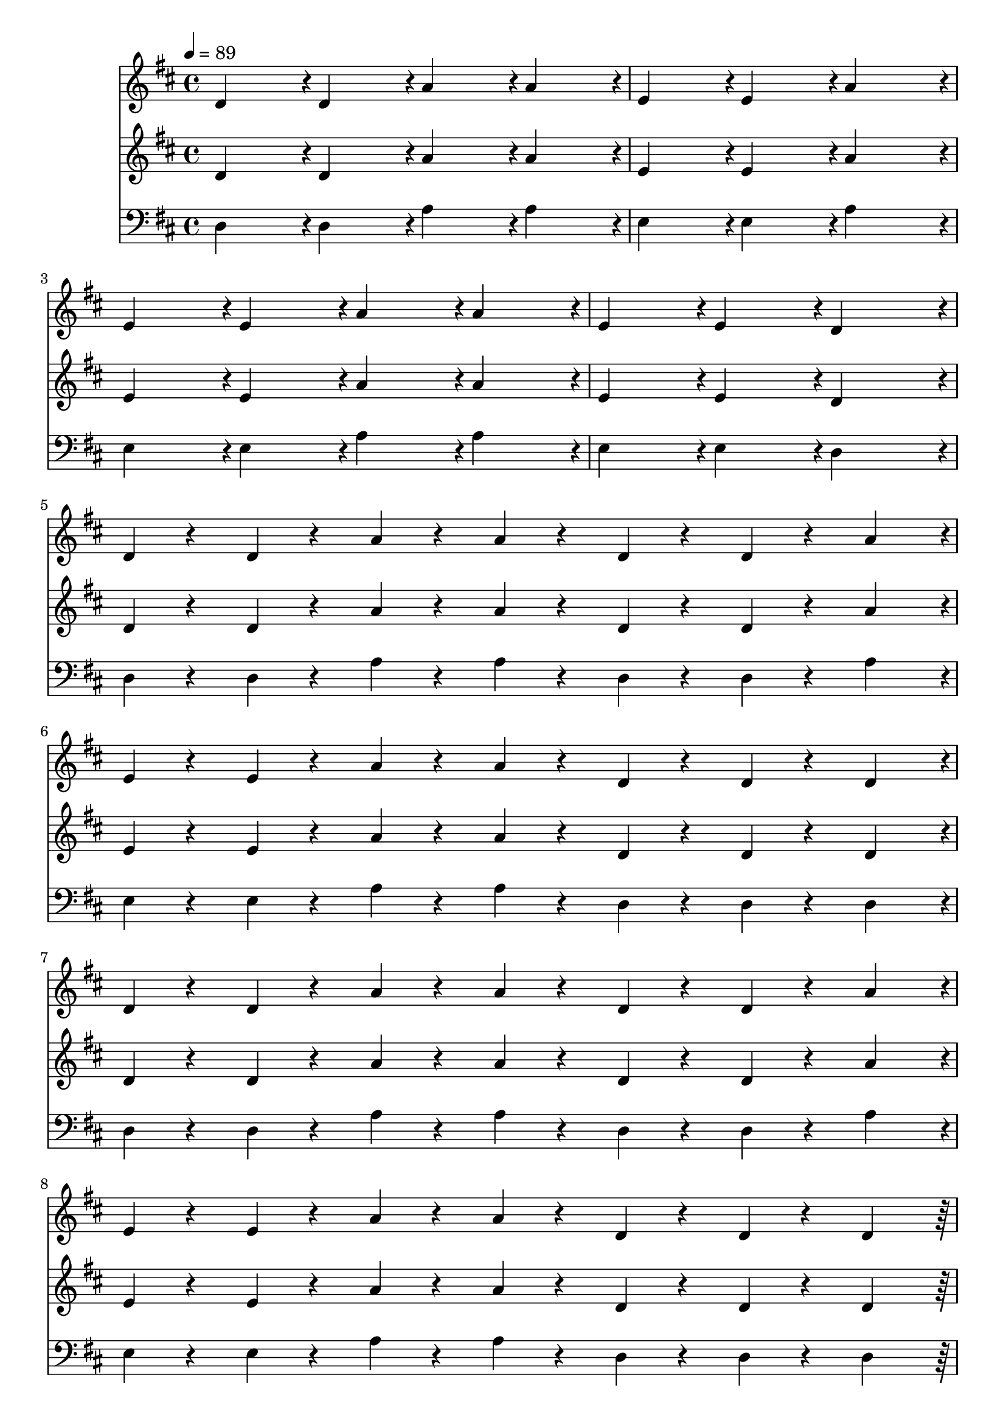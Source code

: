 % Lily was here -- automatically converted by /home/rchorda/lilypond/usr/bin/midi2ly from Compendio.mid
\version "2.14.0"

\layout {
  \context {
    \Voice
    \remove "Note_heads_engraver"
    \consists "Completion_heads_engraver"
    \remove "Rest_engraver"
    \consists "Completion_rest_engraver"
  }
}

trackAchannelA = {


  \key d \major
    
  \time 4/4 
  

  \key d \major
  
  \tempo 4 = 89 
  
}

trackAchannelB = {
  d'4*479/480 r4*1/480 d'4*479/480 r4*1/480 a'4*479/480 r4*1/480 a'4*479/480 
  r4*1/480 
  | % 2
  e'4*479/480 r4*1/480 e'4*479/480 r4*1/480 a'4*959/480 r4*1/480 
  | % 3
  e'4*479/480 r4*1/480 e'4*479/480 r4*1/480 a'4*479/480 r4*1/480 a'4*479/480 
  r4*1/480 
  | % 4
  e'4*479/480 r4*1/480 e'4*479/480 r4*1/480 d'4*959/480 r4*1/480 
  | % 5
  d'4*119/480 r4*121/480 d'4*119/480 r4*121/480 a'4*119/480 r4*121/480 a'4*119/480 
  r4*121/480 d'4*119/480 r4*121/480 d'4*119/480 r4*121/480 a'4*479/480 
  r4*1/480 
  | % 6
  e'4*119/480 r4*121/480 e'4*119/480 r4*121/480 a'4*119/480 r4*121/480 a'4*119/480 
  r4*121/480 d'4*119/480 r4*121/480 d'4*119/480 r4*121/480 d'4*479/480 
  r4*1/480 
  | % 7
  d'4*119/480 r4*121/480 d'4*119/480 r4*121/480 a'4*119/480 r4*121/480 a'4*119/480 
  r4*121/480 d'4*119/480 r4*121/480 d'4*119/480 r4*121/480 a'4*479/480 
  r4*1/480 
  | % 8
  e'4*119/480 r4*121/480 e'4*119/480 r4*121/480 a'4*119/480 r4*121/480 a'4*119/480 
  r4*121/480 d'4*119/480 r4*121/480 d'4*119/480 r4*121/480 d'4*479/480 
  r4*241/480 d'4*239/480 r4*1/480 fis'4*239/480 r4*1/480 d'4*239/480 
  r4*1/480 g'4*239/480 r4*1/480 a'4*719/480 r4*241/480 d'4*239/480 
  r4*1/480 fis'4*239/480 r4*1/480 d'4*239/480 r4*1/480 g'4*959/480 
  r4*1/480 
  | % 11
  cis'4*1919/480 r4*241/480 d'4*239/480 r4*1/480 fis'4*239/480 
  r4*1/480 d'4*239/480 r4*1/480 g'4*239/480 r4*1/480 a'4*719/480 
  r4*241/480 d'4*239/480 r4*1/480 fis'4*239/480 r4*1/480 d'4*239/480 
  r4*1/480 g'4*959/480 r4*1/480 
  | % 14
  b'4*959/480 r4*1/480 a'4*959/480 r4*1/480 
  | % 15
  d'4*239/480 r4*1/480 d'4*119/480 r4*121/480 d'4*119/480 r4*121/480 d'4*119/480 
  r4*121/480 d'4*239/480 r4*1/480 d'4*119/480 r4*121/480 d'4*119/480 
  r4*121/480 d'4*119/480 r4*121/480 
  | % 16
  a'4*239/480 r4*1/480 a'4*119/480 r4*121/480 a'4*119/480 r4*121/480 a'4*119/480 
  r4*121/480 a'4*239/480 r4*1/480 a'4*119/480 r4*121/480 a'4*119/480 
  r4*121/480 a'4*119/480 r4*121/480 
  | % 17
  d'4*119/480 r4*1/480 d'4*119/480 r4*1/480 d'4*119/480 r4*1/480 d'4*119/480 
  r4*1/480 cis''4*479/480 r4*1/480 cis''4*479/480 r4*1/480 fis''4*479/480 
  r4*1/480 
  | % 18
  b'4*239/480 r4*1/480 b'4*239/480 r4*1/480 cis''4*239/480 r4*1/480 cis''4*239/480 
  r4*1/480 d''4*239/480 r4*1/480 d''4*239/480 r4*1/480 e''4*479/480 
  r4*1/480 
  | % 19
  a'4*119/480 r4*1/480 b'4*119/480 r4*1/480 cis''4*119/480 r4*1/480 d''4*119/480 
  r4*1/480 e''4*479/480 r4*1/480 fis''4*239/480 r4*1/480 g''4*239/480 
  r4*1/480 fis''4*479/480 r4*1/480 
  | % 20
  cis''4*119/480 r4*1/480 cis''4*119/480 r4*1/480 cis''4*119/480 
  r4*1/480 cis''4*119/480 r4*1/480 b'4*239/480 r4*1/480 a'4*239/480 
  r4*1/480 b'4*479/480 r4*1/480 b'4*479/480 r4*1/480 
  | % 21
  d'4*479/480 r4*1/480 fis'4*239/480 r4*1/480 fis'4*239/480 r4*1/480 fis'4*239/480 
  r4*1/480 e'4*239/480 r4*1/480 g'4*479/480 r4*1/480 
  | % 22
  g'4*239/480 r4*1/480 g'4*239/480 r4*1/480 a'4*479/480 r4*1/480 b'4*479/480 
  r4*1/480 cis''4*479/480 r4*1/480 
  | % 23
  d''4*239/480 r4*1/480 d''4*239/480 r4*1/480 a'4*479/480 r4*1/480 g'4*239/480 
  r4*1/480 g'4*239/480 r4*1/480 e'4*479/480 r4*1/480 
  | % 24
  fis'4*719/480 r4*1/480 a'4*239/480 r4*1/480 g'4*959/480 r4*1/480 
  | % 25
  a'4*58/480 r4*1/480 a'4*58/480 r4*2/480 a'4*58/480 r4*1/480 a'4*58/480 
  r4*2/480 a'4*58/480 r4*1/480 a'4*58/480 r4*2/480 a'4*58/480 r4*1/480 a'4*58/480 
  r4*2/480 a'4*58/480 r4*1/480 a'4*58/480 r4*2/480 a'4*58/480 r4*1/480 a'4*58/480 
  r4*2/480 a'4*58/480 r4*1/480 a'4*58/480 r4*2/480 a'4*58/480 r4*1/480 a'4*58/480 
  r4*10/480 g'4*959/480 r4*241/480 dis'4*239/480 r4*1/480 d'4*239/480 
  r4*1/480 cis'4*239/480 r4*1/480 d'4*239/480 r4*1/480 dis'4*239/480 
  r4*481/480 
  | % 27
  a'4*58/480 r4*1/480 a'4*58/480 r4*2/480 a'4*58/480 r4*1/480 a'4*58/480 
  r4*2/480 a'4*58/480 r4*1/480 a'4*58/480 r4*2/480 a'4*58/480 r4*1/480 a'4*58/480 
  r4*2/480 a'4*58/480 r4*1/480 a'4*58/480 r4*2/480 a'4*58/480 r4*1/480 a'4*58/480 
  r4*2/480 a'4*58/480 r4*1/480 a'4*58/480 r4*2/480 a'4*58/480 r4*1/480 a'4*58/480 
  r4*10/480 g'4*959/480 r4*1/480 
  | % 28
  dis'4*239/480 r4*1/480 d'4*239/480 r4*1/480 cis'4*239/480 r4*241/480 cis'4*479/480 
  r4*1/480 d'4*479/480 r4*1/480 
  | % 29
  a'4*58/480 r4*1/480 a'4*58/480 r4*2/480 a'4*58/480 r4*1/480 a'4*58/480 
  r4*2/480 a'4*58/480 r4*1/480 a'4*58/480 r4*2/480 a'4*58/480 r4*1/480 a'4*58/480 
  r4*2/480 a'4*58/480 r4*1/480 a'4*58/480 r4*2/480 a'4*58/480 r4*1/480 a'4*58/480 
  r4*2/480 a'4*58/480 r4*1/480 a'4*58/480 r4*2/480 a'4*58/480 r4*1/480 a'4*58/480 
  r4*10/480 g'4*959/480 r4*241/480 dis'4*239/480 r4*1/480 d'4*239/480 
  r4*1/480 cis'4*239/480 r4*1/480 d'4*239/480 r4*1/480 dis'4*239/480 
  r4*481/480 
  | % 31
  a'4*58/480 r4*1/480 a'4*58/480 r4*2/480 a'4*58/480 r4*1/480 a'4*58/480 
  r4*2/480 a'4*58/480 r4*1/480 a'4*58/480 r4*2/480 a'4*58/480 r4*1/480 a'4*58/480 
  r4*2/480 a'4*58/480 r4*1/480 a'4*58/480 r4*2/480 a'4*58/480 r4*1/480 a'4*58/480 
  r4*2/480 a'4*58/480 r4*1/480 a'4*58/480 r4*2/480 a'4*58/480 r4*1/480 a'4*58/480 
  r4*10/480 g'4*959/480 r4*1/480 
  | % 32
  cis'4*959/480 r4*1/480 d'4*479/480 r4*1/480 dis'4*479/480 r4*1/480 
  | % 33
  fis'4*239/480 r4*1/480 g'4*239/480 r4*1/480 fis'4*239/480 r4*1/480 g'4*239/480 
  r4*1/480 fis'4*239/480 r4*1/480 g'4*239/480 r4*1/480 a'4*239/480 
  r4*1/480 g'4*239/480 r4*1/480 
  | % 34
  fis'4*239/480 r4*1/480 g'4*239/480 r4*1/480 fis'4*239/480 r4*1/480 g'4*239/480 
  r4*1/480 fis'4*239/480 r4*1/480 g'4*239/480 r4*1/480 a'4*239/480 
  r4*1/480 g'4*239/480 r4*1/480 
  | % 35
  cis'4*1919/480 r4*1/480 
  | % 36
  fis'4*119/480 r4*121/480 g'4*119/480 r4*121/480 fis'4*119/480 
  r4*121/480 g'4*119/480 r4*121/480 fis'4*119/480 r4*121/480 g'4*119/480 
  r4*121/480 a'4*119/480 r4*121/480 fis'4*119/480 r4*121/480 
  | % 37
  fis'4*119/480 r4*121/480 g'4*119/480 r4*121/480 fis'4*119/480 
  r4*121/480 g'4*119/480 r4*121/480 fis'4*119/480 r4*121/480 g'4*119/480 
  r4*121/480 a'4*119/480 r4*121/480 fis'4*119/480 r4*121/480 
  | % 38
  e'4*959/480 r4*1/480 fis'4*959/480 r4*1/480 
  | % 39
  d'4*959/480 r4*1/480 cis'4*959/480 r4*241/480 dis'4*239/480 
  r4*1/480 d'4*239/480 r4*1/480 cis'4*239/480 r4*1/480 d'4*959/480 
  r4*1/480 
  | % 41
  a'4*959/480 r4*1/480 g'4*959/480 r4*241/480 ais'4*239/480 r4*1/480 a'4*239/480 
  r4*1/480 a'4*239/480 r4*1/480 a'4*479/480 r4*1/480 g'4*479/480 
  r4*1/480 
  | % 43
  fis'4*1919/480 r4*1/480 
  | % 44
  cis''4*479/480 r4*1/480 b'4*959/480 r4*481/480 
  | % 45
  a'4*479/480 r4*1/480 gis'4*959/480 r4*481/480 
  | % 46
  f'4*479/480 r4*1/480 e'4*959/480 r4*481/480 
  | % 47
  b'4*239/480 r4*1/480 b'4*239/480 r4*241/480 b'4*239/480 r4*1/480 b'4*239/480 
  r4*1/480 b'4*239/480 r4*241/480 b'4*239/480 r4*1/480 
  | % 48
  fis'4*239/480 r4*1/480 fis'4*239/480 r4*241/480 fis'4*239/480 
  r4*1/480 fis'4*959/480 r4*1/480 
  | % 49
  c'4*959/480 r4*1/480 cis'4*479/480 r4*241/480 e'4*239/480 r4*1/480 
  | % 50
  f'4*479/480 r4*1/480 g'4*959/480 r4*481/480 
  | % 51
  g'4*479/480 r4*1/480 a'4*959/480 r4*481/480 
  | % 52
  b'4*1919/480 r4*1/480 
  | % 53
  d'4*719/480 r4*1/480 cis'4*239/480 r4*1/480 d'4*719/480 r4*1/480 cis'4*239/480 
  r4*1/480 
  | % 54
  d'4*959/480 r4*1/480 d'4*359/480 r4*1/480 cis'4*119/480 r4*1/480 d'4*359/480 
  r4*1/480 cis'4*119/480 r4*1/480 
  | % 55
  a'4*479/480 r4*1/480 a'4*119/480 r4*1/480 a'4*119/480 r4*1/480 cis''4*119/480 
  r4*1/480 cis''4*119/480 r4*1/480 a'4*119/480 r4*1/480 a'4*119/480 
  r4*1/480 cis''4*119/480 r4*1/480 cis''4*119/480 r4*1/480 a'4*119/480 
  r4*1/480 a'4*119/480 r4*1/480 cis''4*119/480 r4*1/480 cis''4*119/480 
  r4*1/480 
  | % 56
  d''4*479/480 r4*1/480 e''4*119/480 r4*1/480 e''4*119/480 r4*1/480 fis''4*119/480 
  r4*1/480 fis''4*119/480 r4*1/480 e''4*119/480 r4*1/480 e''4*119/480 
  r4*1/480 fis''4*119/480 r4*1/480 fis''4*119/480 r4*1/480 e''4*119/480 
  r4*1/480 e''4*119/480 r4*1/480 fis''4*119/480 r4*1/480 fis''4*119/480 
  r4*1/480 
  | % 57
  a''4*239/480 r4*1/480 g''4*239/480 r4*1/480 fis''4*239/480 
  r4*1/480 e''4*239/480 r4*1/480 d''4*239/480 r4*1/480 cis''4*239/480 
  r4*1/480 b'4*239/480 r4*1/480 a'4*239/480 r4*1/480 
  | % 58
  g'4*239/480 r4*1/480 fis'4*239/480 r4*1/480 e'4*239/480 r4*1/480 d'4*239/480 
  r4*1/480 cis'4*959/480 r4*1/480 
  | % 59
  cis'4*959/480 r4*1/480 d'4*959/480 r4*1/480 
  | % 60
  cis'4*959/480 r4*1/480 d'4*959/480 r4*1/480 
  | % 61
  fis'4*959/480 r4*1/480 e'4*959/480 r4*1/480 
  | % 62
  b'4*479/480 r4*1/480 a'4*239/480 r4*1/480 g'4*239/480 r4*1/480 fis'4*479/480 
  r4*1/480 a'4*479/480 r4*1/480 
  | % 63
  g'4*479/480 r4*1/480 fis'4*239/480 r4*1/480 e'4*239/480 r4*1/480 d'4*479/480 
  r4*1/480 fis'4*479/480 r4*1/480 
  | % 64
  b4*959/480 r4*961/480 
  | % 65
  fis'4*479/480 r4*1/480 e'4*239/480 r4*1/480 d'4*239/480 r4*1/480 d'4*479/480 
  r4*1/480 e'4*479/480 r4*1/480 
  | % 66
  e'4*1439/480 r4*1/480 a4*479/480 r4*1/480 
  | % 67
  cis'4*479/480 r4*1/480 b4*479/480 r4*1/480 b4*479/480 r4*1/480 a4*479/480 
  r4*1/480 
  | % 68
  b4*959/480 r4*1/480 a4*959/480 r4*481/480 b'4*479/480 r4*481/480 b'4*479/480 
  r4*1/480 
  | % 70
  e'4*119/480 r4*1/480 g'4*119/480 r4*1/480 b'4*119/480 r4*1/480 g'4*119/480 
  r4*1/480 fis'4*479/480 r4*1/480 fis'4*959/480 r4*1/480 
  | % 71
  d'4*479/480 r4*1/480 fis'4*239/480 r4*1/480 a'4*239/480 r4*1/480 b'4*479/480 
  r4*1/480 g'4*239/480 r4*1/480 d'4*239/480 r4*1/480 
  | % 72
  e'4*479/480 r4*1/480 a'4*159/480 r4*1/480 b'4*159/480 r4*1/480 cis''4*159/480 
  r4*1/480 a'4*479/480 r4*1/480 g'4*479/480 r4*1/480 
  | % 73
  a'4*479/480 r4*1/480 b'4*479/480 r4*1/480 d'4*479/480 r4*1/480 cis''4*479/480 
  r4*1/480 
  | % 74
  d'4*239/480 r4*1/480 g'4*239/480 r4*1/480 fis'4*239/480 r4*1/480 b'4*239/480 
  r4*1/480 cis''4*479/480 r4*241/480 e''4*239/480 r4*1/480 
  | % 75
  e''4*159/480 r4*1/480 g''4*159/480 r4*1/480 fis''4*159/480 
  r4*1/480 a''4*479/480 r4*1/480 b''4*959/480 r4*481/480 b'4*479/480 
  r4*481/480 b'4*479/480 r4*1/480 
  | % 77
  d'4*239/480 r4*1/480 fis'4*479/480 r4*1/480 d'4*239/480 r4*1/480 fis'4*479/480 
  r4*1/480 d'4*239/480 r4*1/480 a'4*239/480 r4*1/480 
  | % 78
  b'4*239/480 r4*1/480 fis'4*479/480 r4*1/480 b'4*239/480 r4*1/480 fis'4*479/480 
  r4*1/480 b'4*239/480 r4*1/480 g'4*239/480 r4*1/480 
  | % 79
  cis''4*239/480 r4*1/480 g'4*479/480 r4*1/480 cis''4*239/480 
  r4*1/480 g'4*479/480 r4*1/480 a'4*479/480 r4*1/480 
  | % 80
  d''4*719/480 r4*1/480 fis'4*719/480 r4*1/480 d''4*479/480 r4*1/480 
  | % 81
  cis''4*719/480 r4*1/480 fis'4*719/480 r4*1/480 d''4*239/480 
  r4*1/480 cis''4*239/480 r4*1/480 
  | % 82
  b'4*719/480 r4*1/480 fis'4*719/480 r4*1/480 g'4*479/480 r4*1/480 
  | % 83
  e'4*719/480 r4*1/480 a'4*719/480 r4*1/480 e'4*479/480 r4*1/480 
  | % 84
  g'4*239/480 r4*1/480 fis'4*239/480 r4*1/480 e'4*239/480 r4*1/480 g'4*239/480 
  r4*1/480 fis'4*959/480 r4*1/480 
  | % 85
  d''4*239/480 r4*1/480 fis''4*239/480 r4*1/480 d''4*239/480 
  r4*1/480 cis''4*239/480 r4*1/480 b'4*239/480 r4*1/480 a'4*239/480 
  r4*1/480 d''4*479/480 r4*1/480 
  | % 86
  b'4*239/480 r4*1/480 d''4*239/480 r4*1/480 cis''4*159/480 r4*1/480 b'4*159/480 
  r4*1/480 a'4*159/480 r4*1/480 cis''4*239/480 r4*1/480 fis'4*719/480 
  r4*1/480 
  | % 87
  d''4*159/480 r4*1/480 cis''4*159/480 r4*1/480 a'4*159/480 r4*1/480 e''4*479/480 
  r4*1/480 d''4*159/480 r4*1/480 cis''4*159/480 r4*1/480 a'4*159/480 
  r4*1/480 e''4*479/480 r4*1/480 
  | % 88
  d''4*719/480 r4*1/480 cis''4*719/480 r4*1/480 a'4*479/480 r4*1/480 
  | % 89
  g'4*239/480 r4*1/480 fis'4*239/480 r4*1/480 d'4*239/480 r4*1/480 d'4*239/480 
  r4*1/480 e'4*239/480 r4*1/480 fis'4*239/480 r4*1/480 e'4*479/480 
  r4*1/480 
  | % 90
  e'4*239/480 r4*1/480 g'4*239/480 r4*1/480 a'4*239/480 r4*1/480 b'4*239/480 
  r4*1/480 d''4*359/480 r4*1/480 cis''4*119/480 r4*1/480 d''4*479/480 
  r4*1/480 
  | % 91
  cis''4*239/480 r4*1/480 d''4*239/480 r4*1/480 e''4*359/480 
  r4*1/480 cis''4*119/480 r4*1/480 e''4*959/480 r4*1/480 
  | % 92
  d''4*239/480 r4*1/480 e''4*239/480 r4*1/480 a''4*1439/480 r4*1/480 
  | % 93
  d'4*239/480 r4*1/480 fis'4*479/480 r4*1/480 d'4*239/480 r4*1/480 fis'4*479/480 
  r4*1/480 d'4*239/480 r4*1/480 a'4*239/480 r4*1/480 
  | % 94
  b'4*239/480 r4*1/480 fis'4*479/480 r4*1/480 b'4*239/480 r4*1/480 fis'4*479/480 
  r4*1/480 d'4*239/480 r4*1/480 b4*239/480 r4*1/480 
  | % 95
  g4*239/480 r4*1/480 b4*479/480 r4*1/480 g4*239/480 r4*1/480 b4*479/480 
  r4*1/480 g4*239/480 r4*1/480 cis'4*239/480 r4*1/480 
  | % 96
  e'4*239/480 r4*1/480 cis'4*479/480 r4*1/480 e'4*239/480 r4*1/480 b4*479/480 
  r4*1/480 e'4*239/480 r4*1/480 d'4*239/480 r4*1/480 
  | % 97
  g'4*719/480 r4*1/480 b4*719/480 r4*1/480 g'4*479/480 r4*1/480 
  | % 98
  fis'4*719/480 r4*1/480 b4*719/480 r4*1/480 g'4*239/480 r4*1/480 fis'4*239/480 
  r4*1/480 
  | % 99
  e'4*719/480 r4*1/480 cis''4*719/480 r4*1/480 a'4*479/480 r4*1/480 
  | % 100
  b'4*239/480 r4*1/480 a'4*239/480 r4*1/480 g'4*239/480 r4*1/480 b'4*239/480 
  r4*1/480 d''4*959/480 
}

trackA = <<
  \context Voice = voiceA \trackAchannelA
  \context Voice = voiceB \trackAchannelB
>>


trackBchannelA = {
  

  \key d \major
  
}

trackBchannelB = {
  d'4*479/480 r4*1/480 d'4*479/480 r4*1/480 a'4*479/480 r4*1/480 a'4*479/480 
  r4*1/480 
  | % 2
  e'4*479/480 r4*1/480 e'4*479/480 r4*1/480 a'4*959/480 r4*1/480 
  | % 3
  e'4*479/480 r4*1/480 e'4*479/480 r4*1/480 a'4*479/480 r4*1/480 a'4*479/480 
  r4*1/480 
  | % 4
  e'4*479/480 r4*1/480 e'4*479/480 r4*1/480 d'4*959/480 r4*1/480 
  | % 5
  d'4*119/480 r4*121/480 d'4*119/480 r4*121/480 a'4*119/480 r4*121/480 a'4*119/480 
  r4*121/480 d'4*119/480 r4*121/480 d'4*119/480 r4*121/480 a'4*479/480 
  r4*1/480 
  | % 6
  e'4*119/480 r4*121/480 e'4*119/480 r4*121/480 a'4*119/480 r4*121/480 a'4*119/480 
  r4*121/480 d'4*119/480 r4*121/480 d'4*119/480 r4*121/480 d'4*479/480 
  r4*1/480 
  | % 7
  d'4*119/480 r4*121/480 d'4*119/480 r4*121/480 a'4*119/480 r4*121/480 a'4*119/480 
  r4*121/480 d'4*119/480 r4*121/480 d'4*119/480 r4*121/480 a'4*479/480 
  r4*1/480 
  | % 8
  e'4*119/480 r4*121/480 e'4*119/480 r4*121/480 a'4*119/480 r4*121/480 a'4*119/480 
  r4*121/480 d'4*119/480 r4*121/480 d'4*119/480 r4*121/480 d'4*479/480 
  r4*241/480 d'4*239/480 r4*1/480 fis'4*239/480 r4*1/480 d'4*239/480 
  r4*1/480 g'4*239/480 r4*1/480 a'4*719/480 r4*241/480 d'4*239/480 
  r4*1/480 fis'4*239/480 r4*1/480 d'4*239/480 r4*1/480 g'4*959/480 
  r4*1/480 
  | % 11
  cis'4*1919/480 r4*241/480 d'4*239/480 r4*1/480 fis'4*239/480 
  r4*1/480 d'4*239/480 r4*1/480 g'4*239/480 r4*1/480 a'4*719/480 
  r4*241/480 d'4*239/480 r4*1/480 fis'4*239/480 r4*1/480 d'4*239/480 
  r4*1/480 g'4*959/480 r4*1/480 
  | % 14
  b'4*959/480 r4*1/480 a'4*959/480 r4*1/480 
  | % 15
  d'4*239/480 r4*1/480 d'4*119/480 r4*121/480 d'4*119/480 r4*121/480 d'4*119/480 
  r4*121/480 d'4*239/480 r4*1/480 d'4*119/480 r4*121/480 d'4*119/480 
  r4*121/480 d'4*119/480 r4*121/480 
  | % 16
  a'4*239/480 r4*1/480 a'4*119/480 r4*121/480 a'4*119/480 r4*121/480 a'4*119/480 
  r4*121/480 a'4*239/480 r4*1/480 a'4*119/480 r4*121/480 a'4*119/480 
  r4*121/480 a'4*119/480 r4*121/480 
  | % 17
  d'4*119/480 r4*1/480 d'4*119/480 r4*1/480 d'4*119/480 r4*1/480 d'4*119/480 
  r4*1/480 cis'4*479/480 r4*1/480 cis'4*479/480 r4*1/480 fis'4*479/480 
  r4*1/480 
  | % 18
  b4*239/480 r4*1/480 b4*239/480 r4*1/480 cis'4*239/480 r4*1/480 cis'4*239/480 
  r4*1/480 d'4*239/480 r4*1/480 d'4*239/480 r4*1/480 e'4*479/480 
  r4*1/480 
  | % 19
  a4*119/480 r4*1/480 b4*119/480 r4*1/480 cis'4*119/480 r4*1/480 d'4*119/480 
  r4*1/480 e'4*479/480 r4*1/480 fis'4*239/480 r4*1/480 g'4*239/480 
  r4*1/480 fis'4*479/480 r4*1/480 
  | % 20
  cis''4*119/480 r4*1/480 cis''4*119/480 r4*1/480 cis''4*119/480 
  r4*1/480 cis''4*119/480 r4*1/480 b'4*239/480 r4*1/480 a'4*239/480 
  r4*1/480 b'4*479/480 r4*1/480 b'4*479/480 r4*1/480 
  | % 21
  d'4*479/480 r4*1/480 fis'4*239/480 r4*1/480 fis'4*239/480 r4*1/480 fis'4*239/480 
  r4*1/480 e'4*239/480 r4*1/480 g'4*479/480 r4*1/480 
  | % 22
  g'4*239/480 r4*1/480 g'4*239/480 r4*1/480 a'4*479/480 r4*1/480 b'4*479/480 
  r4*1/480 cis''4*479/480 r4*1/480 
  | % 23
  d''4*239/480 r4*1/480 d''4*239/480 r4*1/480 a'4*479/480 r4*1/480 g'4*239/480 
  r4*1/480 g'4*239/480 r4*1/480 e'4*479/480 r4*1/480 
  | % 24
  fis'4*719/480 r4*1/480 a'4*239/480 r4*1/480 g'4*959/480 r4*1/480 
  | % 25
  a'4*58/480 r4*1/480 a'4*58/480 r4*2/480 a'4*58/480 r4*1/480 a'4*58/480 
  r4*2/480 a'4*58/480 r4*1/480 a'4*58/480 r4*2/480 a'4*58/480 r4*1/480 a'4*58/480 
  r4*2/480 a'4*58/480 r4*1/480 a'4*58/480 r4*2/480 a'4*58/480 r4*1/480 a'4*58/480 
  r4*2/480 a'4*58/480 r4*1/480 a'4*58/480 r4*2/480 a'4*58/480 r4*1/480 a'4*58/480 
  r4*10/480 g'4*959/480 r4*241/480 dis'4*239/480 r4*1/480 d'4*239/480 
  r4*1/480 cis'4*239/480 r4*1/480 d'4*239/480 r4*1/480 dis'4*239/480 
  r4*481/480 
  | % 27
  a'4*58/480 r4*1/480 a'4*58/480 r4*2/480 a'4*58/480 r4*1/480 a'4*58/480 
  r4*2/480 a'4*58/480 r4*1/480 a'4*58/480 r4*2/480 a'4*58/480 r4*1/480 a'4*58/480 
  r4*2/480 a'4*58/480 r4*1/480 a'4*58/480 r4*2/480 a'4*58/480 r4*1/480 a'4*58/480 
  r4*2/480 a'4*58/480 r4*1/480 a'4*58/480 r4*2/480 a'4*58/480 r4*1/480 a'4*58/480 
  r4*10/480 g'4*959/480 r4*1/480 
  | % 28
  dis'4*239/480 r4*1/480 d'4*239/480 r4*1/480 cis'4*239/480 r4*241/480 cis'4*479/480 
  r4*1/480 d'4*479/480 r4*1/480 
  | % 29
  a'4*58/480 r4*1/480 a'4*58/480 r4*2/480 a'4*58/480 r4*1/480 a'4*58/480 
  r4*2/480 a'4*58/480 r4*1/480 a'4*58/480 r4*2/480 a'4*58/480 r4*1/480 a'4*58/480 
  r4*2/480 a'4*58/480 r4*1/480 a'4*58/480 r4*2/480 a'4*58/480 r4*1/480 a'4*58/480 
  r4*2/480 a'4*58/480 r4*1/480 a'4*58/480 r4*2/480 a'4*58/480 r4*1/480 a'4*58/480 
  r4*10/480 g'4*959/480 r4*241/480 dis'4*239/480 r4*1/480 d'4*239/480 
  r4*1/480 cis'4*239/480 r4*1/480 d'4*239/480 r4*1/480 dis'4*239/480 
  r4*481/480 
  | % 31
  a'4*58/480 r4*1/480 a'4*58/480 r4*2/480 a'4*58/480 r4*1/480 a'4*58/480 
  r4*2/480 a'4*58/480 r4*1/480 a'4*58/480 r4*2/480 a'4*58/480 r4*1/480 a'4*58/480 
  r4*2/480 a'4*58/480 r4*1/480 a'4*58/480 r4*2/480 a'4*58/480 r4*1/480 a'4*58/480 
  r4*2/480 a'4*58/480 r4*1/480 a'4*58/480 r4*2/480 a'4*58/480 r4*1/480 a'4*58/480 
  r4*10/480 g'4*959/480 r4*1/480 
  | % 32
  cis'4*959/480 r4*1/480 d'4*479/480 r4*1/480 dis'4*479/480 r4*1/480 
  | % 33
  fis'4*239/480 r4*1/480 g'4*239/480 r4*1/480 fis'4*239/480 r4*1/480 g'4*239/480 
  r4*1/480 fis'4*239/480 r4*1/480 g'4*239/480 r4*1/480 a'4*239/480 
  r4*1/480 g'4*239/480 r4*1/480 
  | % 34
  fis'4*239/480 r4*1/480 g'4*239/480 r4*1/480 fis'4*239/480 r4*1/480 g'4*239/480 
  r4*1/480 fis'4*239/480 r4*1/480 g'4*239/480 r4*1/480 a'4*239/480 
  r4*1/480 g'4*239/480 r4*1/480 
  | % 35
  cis'4*1919/480 r4*1/480 
  | % 36
  fis'4*119/480 r4*121/480 g'4*119/480 r4*121/480 fis'4*119/480 
  r4*121/480 g'4*119/480 r4*121/480 fis'4*119/480 r4*121/480 g'4*119/480 
  r4*121/480 a'4*119/480 r4*121/480 fis'4*119/480 r4*121/480 
  | % 37
  fis'4*119/480 r4*121/480 g'4*119/480 r4*121/480 fis'4*119/480 
  r4*121/480 g'4*119/480 r4*121/480 fis'4*119/480 r4*121/480 g'4*119/480 
  r4*121/480 a'4*119/480 r4*121/480 fis'4*119/480 r4*121/480 
  | % 38
  e'4*959/480 r4*1/480 fis'4*959/480 r4*1/480 
  | % 39
  d'4*959/480 r4*1/480 cis'4*959/480 r4*241/480 dis'4*239/480 
  r4*1/480 d'4*239/480 r4*1/480 cis'4*239/480 r4*1/480 d'4*959/480 
  r4*1/480 
  | % 41
  a'4*959/480 r4*1/480 g'4*959/480 r4*241/480 ais'4*239/480 r4*1/480 a'4*239/480 
  r4*1/480 a'4*239/480 r4*1/480 a'4*479/480 r4*1/480 g'4*479/480 
  r4*1/480 
  | % 43
  fis'4*1919/480 r4*1/480 
  | % 44
  cis''4*479/480 r4*1/480 b'4*959/480 r4*481/480 
  | % 45
  a'4*479/480 r4*1/480 gis'4*959/480 r4*481/480 
  | % 46
  f'4*479/480 r4*1/480 e'4*959/480 r4*481/480 
  | % 47
  b'4*239/480 r4*1/480 b'4*239/480 r4*241/480 b'4*239/480 r4*1/480 b'4*239/480 
  r4*1/480 b'4*239/480 r4*241/480 b'4*239/480 r4*1/480 
  | % 48
  fis'4*239/480 r4*1/480 fis'4*239/480 r4*241/480 fis'4*239/480 
  r4*1/480 fis'4*959/480 r4*1/480 
  | % 49
  c'4*959/480 r4*1/480 cis'4*479/480 r4*241/480 e'4*239/480 r4*1/480 
  | % 50
  f'4*479/480 r4*1/480 g'4*959/480 r4*481/480 
  | % 51
  g'4*479/480 r4*1/480 a'4*959/480 r4*481/480 
  | % 52
  b'4*1919/480 r4*1/480 
  | % 53
  d'4*719/480 r4*1/480 cis'4*239/480 r4*1/480 d'4*719/480 r4*1/480 cis'4*239/480 
  r4*1/480 
  | % 54
  d'4*959/480 r4*1/480 d'4*359/480 r4*1/480 cis'4*119/480 r4*1/480 d'4*359/480 
  r4*1/480 cis'4*119/480 r4*1/480 
  | % 55
  a'4*479/480 r4*1/480 a'4*119/480 r4*1/480 a'4*119/480 r4*1/480 cis''4*119/480 
  r4*1/480 cis''4*119/480 r4*1/480 a'4*119/480 r4*1/480 a'4*119/480 
  r4*1/480 cis''4*119/480 r4*1/480 cis''4*119/480 r4*1/480 a'4*119/480 
  r4*1/480 a'4*119/480 r4*1/480 cis''4*119/480 r4*1/480 cis''4*119/480 
  r4*1/480 
  | % 56
  d'4*479/480 r4*1/480 e'4*119/480 r4*1/480 e'4*119/480 r4*1/480 fis'4*119/480 
  r4*1/480 fis'4*119/480 r4*1/480 e'4*119/480 r4*1/480 e'4*119/480 
  r4*1/480 fis'4*119/480 r4*1/480 fis'4*119/480 r4*1/480 e'4*119/480 
  r4*1/480 e'4*119/480 r4*1/480 fis'4*119/480 r4*1/480 fis'4*119/480 
  r4*1/480 
  | % 57
  a'4*239/480 r4*1/480 g'4*239/480 r4*1/480 fis'4*239/480 r4*1/480 e'4*239/480 
  r4*1/480 d''4*239/480 r4*1/480 cis''4*239/480 r4*1/480 b'4*239/480 
  r4*1/480 a'4*239/480 r4*1/480 
  | % 58
  g'4*239/480 r4*1/480 fis'4*239/480 r4*1/480 e'4*239/480 r4*1/480 d'4*239/480 
  r4*1/480 cis'4*959/480 r4*1/480 
  | % 59
  cis'4*959/480 r4*1/480 d'4*959/480 r4*1/480 
  | % 60
  cis'4*959/480 r4*1/480 d'4*959/480 r4*1/480 
  | % 61
  fis'4*959/480 r4*1/480 e'4*959/480 r4*1/480 
  | % 62
  b'4*479/480 r4*1/480 a'4*239/480 r4*1/480 g'4*239/480 r4*1/480 fis'4*479/480 
  r4*1/480 a'4*479/480 r4*1/480 
  | % 63
  g'4*479/480 r4*1/480 fis'4*239/480 r4*1/480 e'4*239/480 r4*1/480 d'4*479/480 
  r4*1/480 fis'4*479/480 r4*1/480 
  | % 64
  b4*959/480 r4*961/480 
  | % 65
  fis'4*479/480 r4*1/480 e'4*239/480 r4*1/480 d'4*239/480 r4*1/480 d'4*479/480 
  r4*1/480 e'4*479/480 r4*1/480 
  | % 66
  e'4*1439/480 r4*1/480 a4*479/480 r4*1/480 
  | % 67
  cis'4*479/480 r4*1/480 b4*479/480 r4*1/480 b4*479/480 r4*1/480 a4*479/480 
  r4*1/480 
  | % 68
  b4*959/480 r4*1/480 a4*959/480 r4*481/480 b'4*479/480 r4*481/480 b'4*479/480 
  r4*1/480 
  | % 70
  e'4*119/480 r4*1/480 g'4*119/480 r4*1/480 b'4*119/480 r4*1/480 g'4*119/480 
  r4*1/480 fis'4*479/480 r4*1/480 fis'4*959/480 r4*1/480 
  | % 71
  d'4*479/480 r4*1/480 fis'4*239/480 r4*1/480 a'4*239/480 r4*1/480 b'4*479/480 
  r4*1/480 g'4*239/480 r4*1/480 d'4*239/480 r4*1/480 
  | % 72
  e'4*479/480 r4*1/480 a'4*159/480 r4*1/480 b'4*159/480 r4*1/480 cis''4*159/480 
  r4*1/480 a'4*479/480 r4*1/480 g'4*479/480 r4*1/480 
  | % 73
  a'4*479/480 r4*1/480 b'4*479/480 r4*1/480 d'4*479/480 r4*1/480 cis''4*479/480 
  r4*1/480 
  | % 74
  d'4*239/480 r4*1/480 g'4*239/480 r4*1/480 fis'4*239/480 r4*1/480 b'4*239/480 
  r4*1/480 cis''4*479/480 r4*241/480 e'4*239/480 r4*1/480 
  | % 75
  e'4*159/480 r4*1/480 g'4*159/480 r4*1/480 fis'4*159/480 r4*1/480 a'4*479/480 
  r4*1/480 b'4*959/480 r4*481/480 b'4*479/480 r4*481/480 b'4*479/480 
  r4*1/480 
  | % 77
  d'4*239/480 r4*1/480 fis'4*479/480 r4*1/480 d'4*239/480 r4*1/480 fis'4*479/480 
  r4*1/480 d'4*239/480 r4*1/480 a'4*239/480 r4*1/480 
  | % 78
  b'4*239/480 r4*1/480 fis'4*479/480 r4*1/480 b'4*239/480 r4*1/480 fis'4*479/480 
  r4*1/480 b'4*239/480 r4*1/480 g'4*239/480 r4*1/480 
  | % 79
  cis''4*239/480 r4*1/480 g'4*479/480 r4*1/480 cis''4*239/480 
  r4*1/480 g'4*479/480 r4*1/480 a'4*479/480 r4*1/480 
  | % 80
  d''4*719/480 r4*1/480 fis'4*719/480 r4*1/480 d''4*479/480 r4*1/480 
  | % 81
  cis''4*719/480 r4*1/480 fis'4*719/480 r4*1/480 d''4*239/480 
  r4*1/480 cis''4*239/480 r4*1/480 
  | % 82
  b'4*719/480 r4*1/480 fis'4*719/480 r4*1/480 g'4*479/480 r4*1/480 
  | % 83
  e'4*719/480 r4*1/480 a'4*719/480 r4*1/480 e'4*479/480 r4*1/480 
  | % 84
  g'4*239/480 r4*1/480 fis'4*239/480 r4*1/480 e'4*239/480 r4*1/480 g'4*239/480 
  r4*1/480 fis'4*959/480 r4*1/480 
  | % 85
  d'4*239/480 r4*1/480 fis'4*239/480 r4*1/480 d'4*239/480 r4*1/480 cis'4*239/480 
  r4*1/480 b4*239/480 r4*1/480 a4*239/480 r4*1/480 d'4*479/480 
  r4*1/480 
  | % 86
  b4*239/480 r4*1/480 d'4*239/480 r4*1/480 cis'4*159/480 r4*1/480 b4*159/480 
  r4*1/480 a4*159/480 r4*1/480 cis'4*239/480 r4*1/480 fis'4*719/480 
  r4*1/480 
  | % 87
  d''4*159/480 r4*1/480 cis''4*159/480 r4*1/480 a'4*159/480 r4*1/480 e'4*479/480 
  r4*1/480 d''4*159/480 r4*1/480 cis''4*159/480 r4*1/480 a'4*159/480 
  r4*1/480 e'4*479/480 r4*1/480 
  | % 88
  d''4*719/480 r4*1/480 cis''4*719/480 r4*1/480 a'4*479/480 r4*1/480 
  | % 89
  g'4*239/480 r4*1/480 fis'4*239/480 r4*1/480 d'4*239/480 r4*1/480 d'4*239/480 
  r4*1/480 e'4*239/480 r4*1/480 fis'4*239/480 r4*1/480 e'4*479/480 
  r4*1/480 
  | % 90
  e'4*239/480 r4*1/480 g'4*239/480 r4*1/480 a'4*239/480 r4*1/480 b'4*239/480 
  r4*1/480 d''4*359/480 r4*1/480 cis''4*119/480 r4*1/480 d''4*479/480 
  r4*1/480 
  | % 91
  cis''4*239/480 r4*1/480 d''4*239/480 r4*1/480 e''4*359/480 
  r4*1/480 cis''4*119/480 r4*1/480 e'4*959/480 r4*1/480 
  | % 92
  d'4*239/480 r4*1/480 e'4*239/480 r4*1/480 a'4*1439/480 r4*1/480 
  | % 93
  d'4*239/480 r4*1/480 fis'4*479/480 r4*1/480 d'4*239/480 r4*1/480 fis'4*479/480 
  r4*1/480 d'4*239/480 r4*1/480 a'4*239/480 r4*1/480 
  | % 94
  b'4*239/480 r4*1/480 fis'4*479/480 r4*1/480 b'4*239/480 r4*1/480 fis'4*479/480 
  r4*1/480 b'4*239/480 r4*1/480 g'4*239/480 r4*1/480 
  | % 95
  cis''4*239/480 r4*1/480 g'4*479/480 r4*1/480 cis''4*239/480 
  r4*1/480 g'4*479/480 r4*1/480 a'4*479/480 r4*1/480 
  | % 96
  a'4*719/480 r4*1/480 cis'4*719/480 r4*1/480 a'4*479/480 r4*1/480 
  | % 97
  cis''4*719/480 r4*1/480 fis'4*719/480 r4*1/480 d''4*239/480 
  r4*1/480 cis''4*239/480 r4*1/480 
  | % 98
  b'4*719/480 r4*1/480 fis'4*719/480 r4*1/480 a'4*479/480 r4*1/480 
  | % 99
  e'4*719/480 r4*1/480 a'4*719/480 r4*1/480 e'4*479/480 r4*1/480 
  | % 100
  g'4*239/480 r4*1/480 fis'4*239/480 r4*1/480 e'4*239/480 r4*1/480 g'4*239/480 
  r4*1/480 fis'4*959/480 
}

trackB = <<
  \context Voice = voiceA \trackBchannelA
  \context Voice = voiceB \trackBchannelB
>>


trackCchannelA = {
  

  \key d \major
  
}

trackCchannelB = {
  d4*479/480 r4*1/480 d4*479/480 r4*1/480 a4*479/480 r4*1/480 a4*479/480 
  r4*1/480 
  | % 2
  e4*479/480 r4*1/480 e4*479/480 r4*1/480 a4*959/480 r4*1/480 
  | % 3
  e4*479/480 r4*1/480 e4*479/480 r4*1/480 a4*479/480 r4*1/480 a4*479/480 
  r4*1/480 
  | % 4
  e4*479/480 r4*1/480 e4*479/480 r4*1/480 d4*959/480 r4*1/480 
  | % 5
  d4*119/480 r4*121/480 d4*119/480 r4*121/480 a4*119/480 r4*121/480 a4*119/480 
  r4*121/480 d4*119/480 r4*121/480 d4*119/480 r4*121/480 a4*479/480 
  r4*1/480 
  | % 6
  e4*119/480 r4*121/480 e4*119/480 r4*121/480 a4*119/480 r4*121/480 a4*119/480 
  r4*121/480 d4*119/480 r4*121/480 d4*119/480 r4*121/480 d4*479/480 
  r4*1/480 
  | % 7
  d4*119/480 r4*121/480 d4*119/480 r4*121/480 a4*119/480 r4*121/480 a4*119/480 
  r4*121/480 d4*119/480 r4*121/480 d4*119/480 r4*121/480 a4*479/480 
  r4*1/480 
  | % 8
  e4*119/480 r4*121/480 e4*119/480 r4*121/480 a4*119/480 r4*121/480 a4*119/480 
  r4*121/480 d4*119/480 r4*121/480 d4*119/480 r4*121/480 d4*479/480 
  r4*241/480 d4*239/480 r4*1/480 fis4*239/480 r4*1/480 d4*239/480 
  r4*1/480 g4*239/480 r4*1/480 a4*719/480 r4*241/480 d4*239/480 
  r4*1/480 fis4*239/480 r4*1/480 d4*239/480 r4*1/480 g4*959/480 
  r4*1/480 
  | % 11
  cis4*1919/480 r4*241/480 d4*239/480 r4*1/480 fis4*239/480 r4*1/480 d4*239/480 
  r4*1/480 g4*239/480 r4*1/480 a4*719/480 r4*241/480 d4*239/480 
  r4*1/480 fis4*239/480 r4*1/480 d4*239/480 r4*1/480 g4*959/480 
  r4*1/480 
  | % 14
  b4*959/480 r4*1/480 a4*959/480 r4*1/480 
  | % 15
  d4*239/480 r4*1/480 d4*119/480 r4*121/480 d4*119/480 r4*121/480 d4*119/480 
  r4*121/480 d4*239/480 r4*1/480 d4*119/480 r4*121/480 d4*119/480 
  r4*121/480 d4*119/480 r4*121/480 
  | % 16
  a4*239/480 r4*1/480 a4*119/480 r4*121/480 a4*119/480 r4*121/480 a4*119/480 
  r4*121/480 a4*239/480 r4*1/480 a4*119/480 r4*121/480 a4*119/480 
  r4*121/480 a4*119/480 r4*121/480 
  | % 17
  d4*119/480 r4*1/480 d4*119/480 r4*1/480 d4*119/480 r4*1/480 d4*119/480 
  r4*1/480 cis'4*479/480 r4*1/480 cis'4*479/480 r4*1/480 fis'4*479/480 
  r4*1/480 
  | % 18
  b4*239/480 r4*1/480 b4*239/480 r4*1/480 cis'4*239/480 r4*1/480 cis'4*239/480 
  r4*1/480 d'4*239/480 r4*1/480 d'4*239/480 r4*1/480 e'4*479/480 
  r4*1/480 
  | % 19
  a4*119/480 r4*1/480 b4*119/480 r4*1/480 cis'4*119/480 r4*1/480 d'4*119/480 
  r4*1/480 e'4*479/480 r4*1/480 fis'4*239/480 r4*1/480 g'4*239/480 
  r4*1/480 fis'4*479/480 r4*1/480 
  | % 20
  cis'4*119/480 r4*1/480 cis'4*119/480 r4*1/480 cis'4*119/480 
  r4*1/480 cis'4*119/480 r4*1/480 b4*239/480 r4*1/480 a4*239/480 
  r4*1/480 b4*479/480 r4*1/480 b4*479/480 r4*1/480 
  | % 21
  d4*479/480 r4*1/480 fis4*239/480 r4*1/480 fis4*239/480 r4*1/480 fis4*239/480 
  r4*1/480 e4*239/480 r4*1/480 g4*479/480 r4*1/480 
  | % 22
  g4*239/480 r4*1/480 g4*239/480 r4*1/480 a4*479/480 r4*1/480 b4*479/480 
  r4*1/480 cis'4*479/480 r4*1/480 
  | % 23
  d'4*239/480 r4*1/480 d'4*239/480 r4*1/480 a4*479/480 r4*1/480 g4*239/480 
  r4*1/480 g4*239/480 r4*1/480 e4*479/480 r4*1/480 
  | % 24
  fis4*719/480 r4*1/480 a4*239/480 r4*1/480 g4*959/480 r4*1/480 
  | % 25
  a4*58/480 r4*1/480 a4*58/480 r4*2/480 a4*58/480 r4*1/480 a4*58/480 
  r4*2/480 a4*58/480 r4*1/480 a4*58/480 r4*2/480 a4*58/480 r4*1/480 a4*58/480 
  r4*2/480 a4*58/480 r4*1/480 a4*58/480 r4*2/480 a4*58/480 r4*1/480 a4*58/480 
  r4*2/480 a4*58/480 r4*1/480 a4*58/480 r4*2/480 a4*58/480 r4*1/480 a4*58/480 
  r4*10/480 g4*959/480 r4*241/480 dis4*239/480 r4*1/480 d4*239/480 
  r4*1/480 cis4*239/480 r4*1/480 d4*239/480 r4*1/480 dis4*239/480 
  r4*481/480 
  | % 27
  a4*58/480 r4*1/480 a4*58/480 r4*2/480 a4*58/480 r4*1/480 a4*58/480 
  r4*2/480 a4*58/480 r4*1/480 a4*58/480 r4*2/480 a4*58/480 r4*1/480 a4*58/480 
  r4*2/480 a4*58/480 r4*1/480 a4*58/480 r4*2/480 a4*58/480 r4*1/480 a4*58/480 
  r4*2/480 a4*58/480 r4*1/480 a4*58/480 r4*2/480 a4*58/480 r4*1/480 a4*58/480 
  r4*10/480 g4*959/480 r4*1/480 
  | % 28
  dis4*239/480 r4*1/480 d4*239/480 r4*1/480 cis4*239/480 r4*241/480 cis4*479/480 
  r4*1/480 d4*479/480 r4*1/480 
  | % 29
  a4*58/480 r4*1/480 a4*58/480 r4*2/480 a4*58/480 r4*1/480 a4*58/480 
  r4*2/480 a4*58/480 r4*1/480 a4*58/480 r4*2/480 a4*58/480 r4*1/480 a4*58/480 
  r4*2/480 a4*58/480 r4*1/480 a4*58/480 r4*2/480 a4*58/480 r4*1/480 a4*58/480 
  r4*2/480 a4*58/480 r4*1/480 a4*58/480 r4*2/480 a4*58/480 r4*1/480 a4*58/480 
  r4*10/480 g4*959/480 r4*241/480 dis4*239/480 r4*1/480 d4*239/480 
  r4*1/480 cis4*239/480 r4*1/480 d4*239/480 r4*1/480 dis4*239/480 
  r4*481/480 
  | % 31
  a4*58/480 r4*1/480 a4*58/480 r4*2/480 a4*58/480 r4*1/480 a4*58/480 
  r4*2/480 a4*58/480 r4*1/480 a4*58/480 r4*2/480 a4*58/480 r4*1/480 a4*58/480 
  r4*2/480 a4*58/480 r4*1/480 a4*58/480 r4*2/480 a4*58/480 r4*1/480 a4*58/480 
  r4*2/480 a4*58/480 r4*1/480 a4*58/480 r4*2/480 a4*58/480 r4*1/480 a4*58/480 
  r4*10/480 g4*959/480 r4*1/480 
  | % 32
  cis4*959/480 r4*1/480 d4*479/480 r4*1/480 dis4*479/480 r4*1/480 
  | % 33
  fis4*239/480 r4*1/480 g4*239/480 r4*1/480 fis4*239/480 r4*1/480 g4*239/480 
  r4*1/480 fis4*239/480 r4*1/480 g4*239/480 r4*1/480 a4*239/480 
  r4*1/480 g4*239/480 r4*1/480 
  | % 34
  fis4*239/480 r4*1/480 g4*239/480 r4*1/480 fis4*239/480 r4*1/480 g4*239/480 
  r4*1/480 fis4*239/480 r4*1/480 g4*239/480 r4*1/480 a4*239/480 
  r4*1/480 g4*239/480 r4*1/480 
  | % 35
  cis4*1919/480 r4*1/480 
  | % 36
  fis4*119/480 r4*121/480 g4*119/480 r4*121/480 fis4*119/480 
  r4*121/480 g4*119/480 r4*121/480 fis4*119/480 r4*121/480 g4*119/480 
  r4*121/480 a4*119/480 r4*121/480 fis4*119/480 r4*121/480 
  | % 37
  fis4*119/480 r4*121/480 g4*119/480 r4*121/480 fis4*119/480 
  r4*121/480 g4*119/480 r4*121/480 fis4*119/480 r4*121/480 g4*119/480 
  r4*121/480 a4*119/480 r4*121/480 fis4*119/480 r4*121/480 
  | % 38
  e4*959/480 r4*1/480 fis4*959/480 r4*1/480 
  | % 39
  d4*959/480 r4*1/480 cis4*959/480 r4*241/480 dis4*239/480 r4*1/480 d4*239/480 
  r4*1/480 cis4*239/480 r4*1/480 d4*959/480 r4*1/480 
  | % 41
  a4*959/480 r4*1/480 g4*959/480 r4*241/480 ais4*239/480 r4*1/480 a4*239/480 
  r4*1/480 a4*239/480 r4*1/480 a4*479/480 r4*1/480 g4*479/480 r4*1/480 
  | % 43
  fis4*1919/480 r4*1/480 
  | % 44
  cis'4*479/480 r4*1/480 b4*959/480 r4*481/480 
  | % 45
  a4*479/480 r4*1/480 gis4*959/480 r4*481/480 
  | % 46
  f4*479/480 r4*1/480 e4*959/480 r4*481/480 
  | % 47
  b4*239/480 r4*1/480 b4*239/480 r4*241/480 b4*239/480 r4*1/480 b4*239/480 
  r4*1/480 b4*239/480 r4*241/480 b4*239/480 r4*1/480 
  | % 48
  fis4*239/480 r4*1/480 fis4*239/480 r4*241/480 fis4*239/480 
  r4*1/480 fis4*959/480 r4*1/480 
  | % 49
  c4*959/480 r4*1/480 cis4*479/480 r4*241/480 e4*239/480 r4*1/480 
  | % 50
  f4*479/480 r4*1/480 g4*959/480 r4*481/480 
  | % 51
  g4*479/480 r4*1/480 a4*959/480 r4*481/480 
  | % 52
  b4*1919/480 r4*1/480 
  | % 53
  d4*719/480 r4*1/480 cis4*239/480 r4*1/480 d4*719/480 r4*1/480 cis4*239/480 
  r4*1/480 
  | % 54
  d4*959/480 r4*1/480 d4*359/480 r4*1/480 cis4*119/480 r4*1/480 d4*359/480 
  r4*1/480 cis4*119/480 r4*1/480 
  | % 55
  a4*479/480 r4*1/480 a4*119/480 r4*1/480 a4*119/480 r4*1/480 cis'4*119/480 
  r4*1/480 cis'4*119/480 r4*1/480 a4*119/480 r4*1/480 a4*119/480 
  r4*1/480 cis'4*119/480 r4*1/480 cis'4*119/480 r4*1/480 a4*119/480 
  r4*1/480 a4*119/480 r4*1/480 cis'4*119/480 r4*1/480 cis'4*119/480 
  r4*1/480 
  | % 56
  d4*479/480 r4*1/480 e4*119/480 r4*1/480 e4*119/480 r4*1/480 fis4*119/480 
  r4*1/480 fis4*119/480 r4*1/480 e4*119/480 r4*1/480 e4*119/480 
  r4*1/480 fis4*119/480 r4*1/480 fis4*119/480 r4*1/480 e4*119/480 
  r4*1/480 e4*119/480 r4*1/480 fis4*119/480 r4*1/480 fis4*119/480 
  r4*1/480 
  | % 57
  a4*239/480 r4*1/480 g4*239/480 r4*1/480 fis4*239/480 r4*1/480 e4*239/480 
  r4*1/480 d4*239/480 r4*1/480 cis4*239/480 r4*1/480 b,4*239/480 
  r4*1/480 a,4*239/480 r4*1/480 
  | % 58
  g4*239/480 r4*1/480 fis4*239/480 r4*1/480 e4*239/480 r4*1/480 d4*239/480 
  r4*1/480 cis4*959/480 r4*1/480 
  | % 59
  cis4*959/480 r4*1/480 d4*959/480 r4*1/480 
  | % 60
  cis4*959/480 r4*1/480 d4*959/480 r4*1/480 
  | % 61
  fis4*959/480 r4*1/480 e4*959/480 r4*1/480 
  | % 62
  b4*479/480 r4*1/480 a4*239/480 r4*1/480 g4*239/480 r4*1/480 fis4*479/480 
  r4*1/480 a4*479/480 r4*1/480 
  | % 63
  g4*479/480 r4*1/480 fis4*239/480 r4*1/480 e4*239/480 r4*1/480 d4*479/480 
  r4*1/480 fis4*479/480 r4*1/480 
  | % 64
  b,4*959/480 r4*961/480 
  | % 65
  fis4*479/480 r4*1/480 e4*239/480 r4*1/480 d4*239/480 r4*1/480 d4*479/480 
  r4*1/480 e4*479/480 r4*1/480 
  | % 66
  e4*1439/480 r4*1/480 a,4*479/480 r4*1/480 
  | % 67
  cis4*479/480 r4*1/480 b,4*479/480 r4*1/480 b,4*479/480 r4*1/480 a,4*479/480 
  r4*1/480 
  | % 68
  b,4*959/480 r4*1/480 a,4*959/480 r4*481/480 b4*479/480 r4*481/480 b4*479/480 
  r4*1/480 
  | % 70
  e4*119/480 r4*1/480 g4*119/480 r4*1/480 b4*119/480 r4*1/480 g4*119/480 
  r4*1/480 fis4*479/480 r4*1/480 fis4*959/480 r4*1/480 
  | % 71
  d4*479/480 r4*1/480 fis4*239/480 r4*1/480 a4*239/480 r4*1/480 b4*479/480 
  r4*1/480 g4*239/480 r4*1/480 d4*239/480 r4*1/480 
  | % 72
  e4*479/480 r4*1/480 a4*159/480 r4*1/480 b4*159/480 r4*1/480 cis'4*159/480 
  r4*1/480 a4*479/480 r4*1/480 g4*479/480 r4*1/480 
  | % 73
  a4*479/480 r4*1/480 b4*479/480 r4*1/480 d4*479/480 r4*1/480 cis'4*479/480 
  r4*1/480 
  | % 74
  d4*239/480 r4*1/480 g4*239/480 r4*1/480 fis4*239/480 r4*1/480 b4*239/480 
  r4*1/480 cis'4*479/480 r4*241/480 e4*239/480 r4*1/480 
  | % 75
  e4*159/480 r4*1/480 g4*159/480 r4*1/480 fis4*159/480 r4*1/480 a4*479/480 
  r4*1/480 b4*959/480 r4*481/480 b4*479/480 r4*481/480 b4*479/480 
  r4*1/480 
  | % 77
  d4*239/480 r4*1/480 fis4*479/480 r4*1/480 d4*239/480 r4*1/480 fis4*479/480 
  r4*1/480 d4*239/480 r4*1/480 a4*239/480 r4*1/480 
  | % 78
  b4*239/480 r4*1/480 fis4*479/480 r4*1/480 b4*239/480 r4*1/480 fis4*479/480 
  r4*1/480 b4*239/480 r4*1/480 g4*239/480 r4*1/480 
  | % 79
  cis'4*239/480 r4*1/480 g4*479/480 r4*1/480 cis'4*239/480 r4*1/480 g4*479/480 
  r4*1/480 a4*479/480 r4*1/480 
  | % 80
  d'4*719/480 r4*1/480 fis4*719/480 r4*1/480 d'4*479/480 r4*1/480 
  | % 81
  cis'4*719/480 r4*1/480 fis4*719/480 r4*1/480 d'4*239/480 r4*1/480 cis'4*239/480 
  r4*1/480 
  | % 82
  b4*719/480 r4*1/480 fis4*719/480 r4*1/480 g4*479/480 r4*1/480 
  | % 83
  e4*719/480 r4*1/480 a4*719/480 r4*1/480 e4*479/480 r4*1/480 
  | % 84
  g4*239/480 r4*1/480 fis4*239/480 r4*1/480 e4*239/480 r4*1/480 g4*239/480 
  r4*1/480 fis4*959/480 r4*1/480 
  | % 85
  d'4*239/480 r4*1/480 fis'4*239/480 r4*1/480 d'4*239/480 r4*1/480 cis'4*239/480 
  r4*1/480 b4*239/480 r4*1/480 a4*239/480 r4*1/480 d'4*479/480 
  r4*1/480 
  | % 86
  b4*239/480 r4*1/480 d'4*239/480 r4*1/480 cis'4*159/480 r4*1/480 b4*159/480 
  r4*1/480 a4*159/480 r4*1/480 cis'4*239/480 r4*1/480 fis4*719/480 
  r4*1/480 
  | % 87
  d'4*159/480 r4*1/480 cis'4*159/480 r4*1/480 a4*159/480 r4*1/480 e'4*479/480 
  r4*1/480 d'4*159/480 r4*1/480 cis'4*159/480 r4*1/480 a4*159/480 
  r4*1/480 e'4*479/480 r4*1/480 
  | % 88
  d'4*719/480 r4*1/480 cis'4*719/480 r4*1/480 a4*479/480 r4*1/480 
  | % 89
  g4*239/480 r4*1/480 fis4*239/480 r4*1/480 d4*239/480 r4*1/480 d4*239/480 
  r4*1/480 e4*239/480 r4*1/480 fis4*239/480 r4*1/480 e4*479/480 
  r4*1/480 
  | % 90
  e4*239/480 r4*1/480 g4*239/480 r4*1/480 a4*239/480 r4*1/480 b4*239/480 
  r4*1/480 d'4*359/480 r4*1/480 cis'4*119/480 r4*1/480 d'4*479/480 
  r4*1/480 
  | % 91
  cis4*239/480 r4*1/480 d4*239/480 r4*1/480 e4*359/480 r4*1/480 cis4*119/480 
  r4*1/480 e4*959/480 r4*1/480 
  | % 92
  d4*239/480 r4*1/480 e4*239/480 r4*1/480 a4*1439/480 r4*1/480 
  | % 93
  d4*239/480 r4*1/480 fis4*479/480 r4*1/480 d4*239/480 r4*1/480 fis4*479/480 
  r4*1/480 d4*239/480 r4*1/480 a4*239/480 r4*1/480 
  | % 94
  b4*239/480 r4*1/480 fis4*479/480 r4*1/480 b4*239/480 r4*1/480 fis4*479/480 
  r4*1/480 b4*239/480 r4*1/480 g4*239/480 r4*1/480 
  | % 95
  cis'4*239/480 r4*1/480 g4*479/480 r4*1/480 cis'4*239/480 r4*1/480 g4*479/480 
  r4*1/480 a4*479/480 r4*1/480 
  | % 96
  a4*719/480 r4*1/480 cis4*719/480 r4*1/480 a4*479/480 r4*1/480 
  | % 97
  cis'4*719/480 r4*1/480 fis4*719/480 r4*1/480 d'4*239/480 r4*1/480 cis'4*239/480 
  r4*1/480 
  | % 98
  b4*719/480 r4*1/480 fis4*719/480 r4*1/480 a4*479/480 r4*1/480 
  | % 99
  e4*719/480 r4*1/480 a4*719/480 r4*1/480 e4*479/480 r4*1/480 
  | % 100
  g4*239/480 r4*1/480 fis4*239/480 r4*1/480 e4*239/480 r4*1/480 g4*239/480 
  r4*1/480 fis4*959/480 
}

trackC = <<

  \clef bass
  
  \context Voice = voiceA \trackCchannelA
  \context Voice = voiceB \trackCchannelB
>>


\score {
  <<
    \context Staff=trackA \trackA
    \context Staff=trackB \trackB
    \context Staff=trackC \trackC
  >>
  \layout {}
  \midi {}
}
